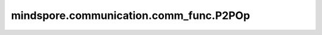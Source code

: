 mindspore.communication.comm_func.P2POp
=========================================

.. py:class:: mindspore.communication.comm_func.P2POp(op, tensor, peer, group=None, tag=0, *, recv_dtype=None)

    用于存放关于'isend'、'irecv'相关的信息， 并用于 `batch_isend_irecv` 接口的入参。

    .. note::
        - 当 `op` 入参为'irecv'时， `tensor` 入参允许不传入张量类型， 可以只传入接收张量的形状。
        - `tensor` 入参不会被最后的结果原地修改。

    参数：
        - **op** (Union[str, function]) - 对于字符串类型，只允许'isend'和'irecv'。
                                          对于函数类型，只允许 ``comm_func.isend`` 和 ``comm_func.irecv`` 函数。
        - **tensor** (Union[Tensor, Tuple(int)]) - 用于发送或接收的张量。 如果是 `op` 是'irecv'，可以传入接收张量的形状。
        - **peer** (int) - 发送或接收的远程设备的全局编号。
        - **tag** (int) - 当前暂不支持。 默认值：0
        - **recv_dtype** (mindspore.dtype) - 表示接收张量的数据类型。 当 `tensor` 传入的是张量的形状时，该入参必须要配置。默认值：``None``。

    返回：
        `P2POp` 对象。

    异常:
        - **ValueError** - 当 `op` 不是与'isend'和'irecv'相关的字符串或函数。
        - **TypeError** - 当 `tensor` 不是张量或者元组类型。
        - **NotImplementedError** - 当 `tag` 入参不为0。

    样例：

    .. note::
        .. include:: ../ops/mindspore.ops.comm_note.rst

        该样例需要在2卡环境下运行。
